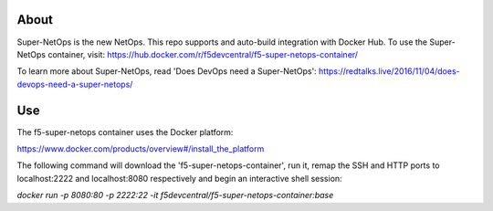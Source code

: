 About
-----

Super-NetOps is the new NetOps. This repo supports and auto-build integration
with Docker Hub. To use the Super-NetOps container, visit:
https://hub.docker.com/r/f5devcentral/f5-super-netops-container/

To learn more about Super-NetOps, read 'Does DevOps need a Super-NetOps': https://redtalks.live/2016/11/04/does-devops-need-a-super-netops/

Use
---

The f5-super-netops container uses the Docker platform:

https://www.docker.com/products/overview#/install_the_platform

The following command will download the 'f5-super-netops-container', run it,
remap the SSH and HTTP ports to localhost:2222 and localhost:8080 respectively
and begin an interactive shell session:

`docker run -p 8080:80 -p 2222:22 -it f5devcentral/f5-super-netops-container:base`
